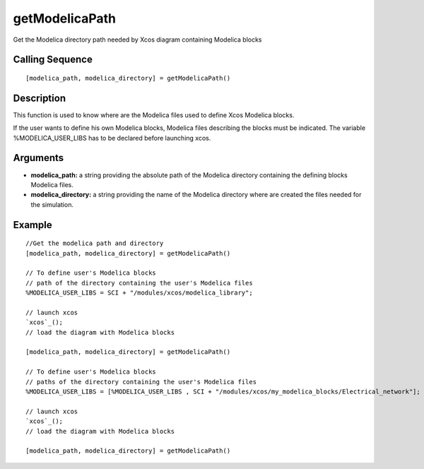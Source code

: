 


getModelicaPath
===============

Get the Modelica directory path needed by Xcos diagram containing
Modelica blocks



Calling Sequence
~~~~~~~~~~~~~~~~


::

    [modelica_path, modelica_directory] = getModelicaPath()




Description
~~~~~~~~~~~

This function is used to know where are the Modelica files used to
define Xcos Modelica blocks.

If the user wants to define his own Modelica blocks, Modelica files
describing the blocks must be indicated. The variable
%MODELICA_USER_LIBS has to be declared before launching xcos.



Arguments
~~~~~~~~~


+ **modelica_path:** a string providing the absolute path of the
  Modelica directory containing the defining blocks Modelica files.
+ **modelica_directory:** a string providing the name of the Modelica
  directory where are created the files needed for the simulation.




Example
~~~~~~~


::

    //Get the modelica path and directory
    [modelica_path, modelica_directory] = getModelicaPath()
    
    // To define user's Modelica blocks
    // path of the directory containing the user's Modelica files
    %MODELICA_USER_LIBS = SCI + "/modules/xcos/modelica_library";
    
    // launch xcos
    `xcos`_();
    // load the diagram with Modelica blocks
    
    [modelica_path, modelica_directory] = getModelicaPath()
    
    // To define user's Modelica blocks
    // paths of the directory containing the user's Modelica files
    %MODELICA_USER_LIBS = [%MODELICA_USER_LIBS , SCI + "/modules/xcos/my_modelica_blocks/Electrical_network"];
    
    // launch xcos
    `xcos`_();
    // load the diagram with Modelica blocks
    
    [modelica_path, modelica_directory] = getModelicaPath()




